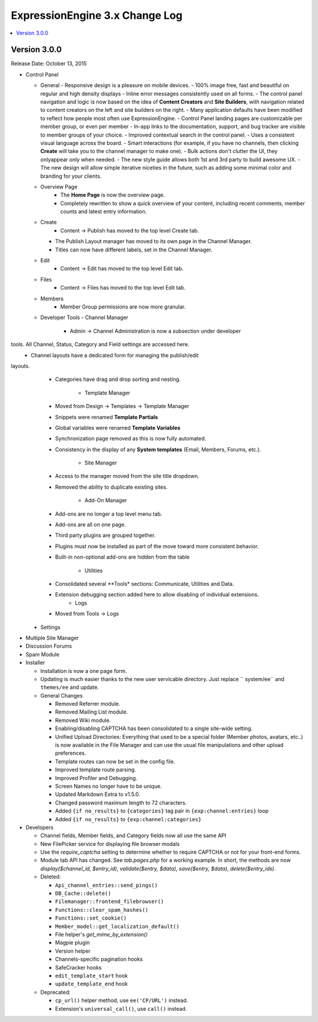 ExpressionEngine 3.x Change Log
===============================

.. contents::
   :local:
   :depth: 1

Version 3.0.0
-------------

Release Date: October 13, 2015

- Control Panel


  - General
    - Responsive design is a pleasure on mobile devices.
    - 100% image free, fast and beautiful on regular and high density displays
    - Inline error messages consistently used on all forms.
    - The control panel navigation and logic is now based on the idea of **Content Creators** and **Site Builders**, with navigation related to content creators on the left and site builders on the right.
    - Many application defaults have been modified to reflect how people most often use ExpressionEngine.
    - Control Panel landing pages are customizable per member group, or even per member
    - In-app links to the documentation, support, and bug tracker are visible to member groups of your choice.
    - Improved contextual search in the control panel.
    - Uses a consistent visual language across the board.
    - Smart interactions (for example, if you have no channels, then clicking **Create** will take you to the channel manager to make one).
    - Bulk actions don't clutter the UI, they onlyappear only when needed.
    - The new style guide allows both 1st and 3rd party to build awesome UX.
    - The new design will allow simple iterative niceties in the future, such as adding some minimal color and branding for your clients. 

  - Overview Page
	 - The **Home Page** is now the overview page.  
	 - Completely rewritten to show a quick overview of your content, including  recent comments, member counts and latest entry information.
	
  - Create
	 - Content -> Publish has moved to the top level Create tab.
    - The Publish Layout manager has moved to its own page in the Channel  Manager. 
    - Titles can now have different labels, set in the Channel Manager.

  - Edit
	 - Content -> Edit has moved to the top level Edit tab.

  - Files
	 - Content -> Files has moved to the top level Edit tab.
	
  - Members
	 - Member Group permissions are now more granular.

  - Developer Tools
    - Channel Manager
      - Admin -> Channel Administration is now a subsection under developer 
tools. All Channel, Status, Category and Field settings are accessed here.
      - Channel layouts have a dedicated form for managing the publish/edit 
layouts.
      - Categories have drag and drop sorting and nesting.

	 - Template Manager	
      - Moved from Design -> Templates -> Template Manager
      - Snippets were renamed **Template Partials**
      - Global variables were renamed **Template Variables**
      - Synchronization page removed as this is now fully automated.
      - Consistency in the display of any **System templates** (Email, Members, Forums, etc.).

	 - Site Manager		
      - Access to the manager moved from the site title dropdown.
      - Removed the ability to duplicate existing sites.

	 - Add-On Manager
      - Add-ons are no longer a top level menu tab.	
      - Add-ons are all on one page.
      - Third party plugins are grouped together.
      - Plugins must now be installed as part of the move toward more consistent behavior.
      - Built-in non-optional add-ons are hidden from the table
	
	 - Utilities
      - Consolidated several **Tools* sections: Communicate, Utilities and  Data.
      - Extension debugging section added here to allow disabling of  individual extensions.	
	 - Logs
      - 	Moved from Tools -> Logs

  - Settings

- Multiple Site Manager

- Discussion Forums

- Spam Module

- Installer

  - Installation is now a one page form.
  - Updating is much easier thanks to the new user servicable directory. Just replace `` system/ee`` and ``themes/ee`` and update.

  - General Changes

    - Removed Referrer module.
    - Removed Mailing List module.
    - Removed Wiki module.

    - Enabling/disabling CAPTCHA has been consolidated to a single site-wide setting.
    - Unified Upload Directories: Everything that used to be a special folder (Member photos, avatars, etc..) is now available in the File Manager and can use the usual file manipulations and other upload preferences.
    - Template routes can now be set in the config file.
    - Improved template route parsing.
    - Improved Profiler and Debugging.
    - Screen Names no longer have to be unique.
    - Updated Markdown Extra to v1.5.0.
    - Changed password maximum length to 72 characters.
    - Added ``{if no_results}`` to ``{categories}`` tag pair in ``{exp:channel:entries}`` loop
    - Added ``{if no_results}`` to ``{exp:channel:categories}``

- Developers

  - Channel fields, Member fields, and Category fields now all use the same API
  - New FilePicker service for displaying file browser modals
  - Use the `require_captcha` setting to determine whether to require CAPTCHA or not for your front-end forms.
  - Module tab API has changed. See `tab.pages.php` for a working example. In short, the methods are now `display($channel_id, $entry_id)`, `validate($entry, $data)`, `save($entry, $data)`, `delete($entry_ids)`.
  - Deleted:

    - ``Api_channel_entries::send_pings()``
    - ``DB_Cache::delete()``
    - ``Filemanager::frontend_filebrowser()``
    - ``Functions::clear_spam_hashes()``
    - ``Functions::set_cookie()``
    - ``Member_model::get_localization_default()``
    - File helper's `get_mime_by_extension()`
    - Magpie plugin
    - Version helper
    - Channels-specific pagination hooks
    - SafeCracker hooks
    - ``edit_template_start`` hook
    - ``update_template_end`` hook

  - Deprecated:

    - ``cp_url()`` helper method, use ``ee('CP/URL')`` instead.
    - Extension's ``universal_call()``, use ``call()`` instead.

